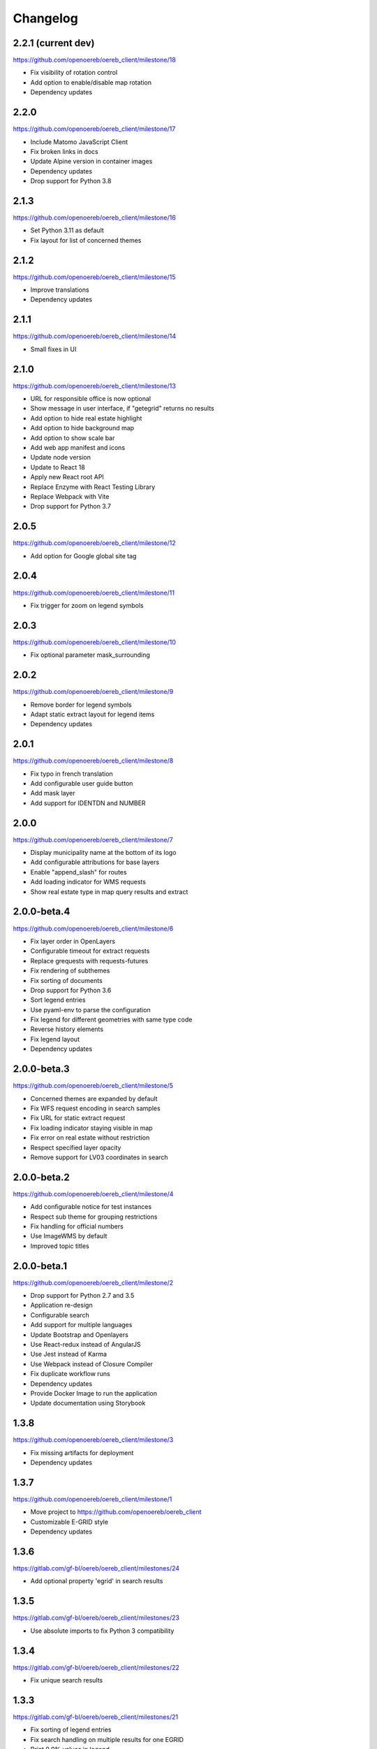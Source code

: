 Changelog
---------

2.2.1 (current dev)
*******************

https://github.com/openoereb/oereb_client/milestone/18

- Fix visibility of rotation control
- Add option to enable/disable map rotation
- Dependency updates

2.2.0
*****

https://github.com/openoereb/oereb_client/milestone/17

- Include Matomo JavaScript Client
- Fix broken links in docs
- Update Alpine version in container images
- Dependency updates
- Drop support for Python 3.8

2.1.3
*****

https://github.com/openoereb/oereb_client/milestone/16

- Set Python 3.11 as default
- Fix layout for list of concerned themes

2.1.2
*****

https://github.com/openoereb/oereb_client/milestone/15

- Improve translations
- Dependency updates

2.1.1
*****

https://github.com/openoereb/oereb_client/milestone/14

- Small fixes in UI

2.1.0
*****

https://github.com/openoereb/oereb_client/milestone/13

- URL for responsible office is now optional
- Show message in user interface, if "getegrid" returns no results
- Add option to hide real estate highlight
- Add option to hide background map
- Add option to show scale bar
- Add web app manifest and icons
- Update node version
- Update to React 18
- Apply new React root API
- Replace Enzyme with React Testing Library
- Replace Webpack with Vite
- Drop support for Python 3.7

2.0.5
*****

https://github.com/openoereb/oereb_client/milestone/12

- Add option for Google global site tag

2.0.4
*****

https://github.com/openoereb/oereb_client/milestone/11

- Fix trigger for zoom on legend symbols

2.0.3
*****

https://github.com/openoereb/oereb_client/milestone/10

- Fix optional parameter mask_surrounding

2.0.2
*****

https://github.com/openoereb/oereb_client/milestone/9

- Remove border for legend symbols
- Adapt static extract layout for legend items
- Dependency updates

2.0.1
*****

https://github.com/openoereb/oereb_client/milestone/8

- Fix typo in french translation
- Add configurable user guide button
- Add mask layer
- Add support for IDENTDN and NUMBER

2.0.0
*****

https://github.com/openoereb/oereb_client/milestone/7

- Display municipality name at the bottom of its logo
- Add configurable attributions for base layers
- Enable "append_slash" for routes
- Add loading indicator for WMS requests
- Show real estate type in map query results and extract

2.0.0-beta.4
************

https://github.com/openoereb/oereb_client/milestone/6

- Fix layer order in OpenLayers
- Configurable timeout for extract requests
- Replace grequests with requests-futures
- Fix rendering of subthemes
- Fix sorting of documents
- Drop support for Python 3.6
- Sort legend entries
- Use pyaml-env to parse the configuration
- Fix legend for different geometries with same type code
- Reverse history elements
- Fix legend layout
- Dependency updates

2.0.0-beta.3
************

https://github.com/openoereb/oereb_client/milestone/5

- Concerned themes are expanded by default
- Fix WFS request encoding in search samples
- Fix URL for static extract request
- Fix loading indicator staying visible in map
- Fix error on real estate without restriction
- Respect specified layer opacity
- Remove support for LV03 coordinates in search

2.0.0-beta.2
************

https://github.com/openoereb/oereb_client/milestone/4

- Add configurable notice for test instances
- Respect sub theme for grouping restrictions
- Fix handling for official numbers
- Use ImageWMS by default
- Improved topic titles

2.0.0-beta.1
************

https://github.com/openoereb/oereb_client/milestone/2

- Drop support for Python 2.7 and 3.5
- Application re-design
- Configurable search
- Add support for multiple languages
- Update Bootstrap and Openlayers
- Use React-redux instead of AngularJS
- Use Jest instead of Karma
- Use Webpack instead of Closure Compiler
- Fix duplicate workflow runs
- Dependency updates
- Provide Docker Image to run the application
- Update documentation using Storybook

1.3.8
*****

https://github.com/openoereb/oereb_client/milestone/3

- Fix missing artifacts for deployment
- Dependency updates

1.3.7
*****

https://github.com/openoereb/oereb_client/milestone/1

- Move project to https://github.com/openoereb/oereb_client
- Customizable E-GRID style
- Dependency updates

1.3.6
*****

https://gitlab.com/gf-bl/oereb/oereb_client/milestones/24

- Add optional property 'egrid' in search results

1.3.5
*****

https://gitlab.com/gf-bl/oereb/oereb_client/milestones/23

- Use absolute imports to fix Python 3 compatibility

1.3.4
*****

https://gitlab.com/gf-bl/oereb/oereb_client/milestones/22

- Fix unique search results

1.3.3
*****

https://gitlab.com/gf-bl/oereb/oereb_client/milestones/21

- Fix sorting of legend entries
- Fix search handling on multiple results for one EGRID
- Print 0.0% values in legend
- Define timeout for extract requests

1.3.2
*****

https://gitlab.com/gf-bl/oereb/oereb_client/milestones/20

- Configurable tooltip for link to external viewer

1.3.1
*****

https://gitlab.com/gf-bl/oereb/oereb_client/milestones/19

- Parse format parameter from view service URL
- Add configurable custom CSS file

1.3.0
*****

https://gitlab.com/gf-bl/oereb/oereb_client/milestones/18

- Move repository into oereb subgroup
- Update URLs in documentation
- Configurable parameters for availability layer
- Configurable link to WebGIS
- Add configuration for Google Analytics

1.2.5
*****

https://gitlab.com/gf-bl/oereb/oereb_client/milestones/17

- Improve layout for responsible offices
- Improve sorting of glossary

1.2.4
*****

https://gitlab.com/gf-bl/oereb/oereb_client/milestones/16

- Adjust legend titles according to PDF specification
- Add responsible offices from geometries
- Specify OEREB logo via configuration

1.2.3
*****

https://gitlab.com/gf-bl/oereb/oereb_client/milestones/15

- Allow extracts without restrictions (e.g. in unpublished municipalities)
- Define ol.View resolutions via configuration
- Round zoom level value in URL
- Rename "Glossar" to "Abkürzungen"
- Include abbreviation and official number in document title, if available

1.2.2
*****

- Fix broken package on PyPI

1.2.1
*****

https://gitlab.com/gf-bl/oereb/oereb_client/milestones/14

- Reject extract if restriction contains no legal provisions
- Use new getegrid URL (with format parameter)
- Update map center and zoom level in URL parameters
- Use URL parameters to specify initial extent

1.2.0
*****

https://gitlab.com/gf-bl/oereb/oereb_client/milestones/13

- Build and upload tagged versions to public PyPI
- Set title and favicon via configuration
- Set logo URL via configuration
- Show link to GeoView BL only if configured
- Apply new property names in legend
- Adapt new document types
- Add section for hints
- Add magnifier for legend symbols (with on/off switch)

1.1.5
*****

https://gitlab.com/gf-bl/oereb/oereb_client/milestones/12

- dismiss all non https urls for WMTS


1.1.4
*****

https://gitlab.com/gf-bl/oereb/oereb_client/milestones/11

- Fix URL encoding in link to GeoView BL

1.1.3
*****

https://gitlab.com/gf-bl/oereb/oereb_client/milestones/10

- Configure GeoView BL layers via YAML

1.1.2
*****

https://gitlab.com/gf-bl/oereb/oereb_client/milestones/9

- Fix PDF download on iOS
- Combine built JavaScript code in one file

1.1.1
*****

https://gitlab.com/gf-bl/oereb/oereb_client/milestones/8

- Fix search results in IE
  (https://gitlab.com/gf-bl/oereb/oereb_client/issues/67)
- Hide expand button on new extract
  (https://gitlab.com/gf-bl/oereb/oereb_client/issues/66)
- Show availability map on top of topic layers
  (https://gitlab.com/gf-bl/oereb/oereb_client/issues/68)
- Fix error message content and visibility in IE
- Adjust information panel font size on small screens
- Add fade out at top and bottom of extract wrapper
  (not working with IE)
- Add missing tool tips
  (https://gitlab.com/gf-bl/oereb/oereb_client/issues/69)
- Add cache buster to HTTP requests
  (https://gitlab.com/gf-bl/oereb/oereb_client/issues/70)

1.1.0
*****

https://gitlab.com/gf-bl/oereb/oereb_client/milestones/7

- Optimize user interface for mobile devices
- Add availability map
- Chronological sorting of history items
- Adjust padding in fit method for mobile layout
- Fix width of full legend graphics in IE

1.0.0
*****

- Initial version
